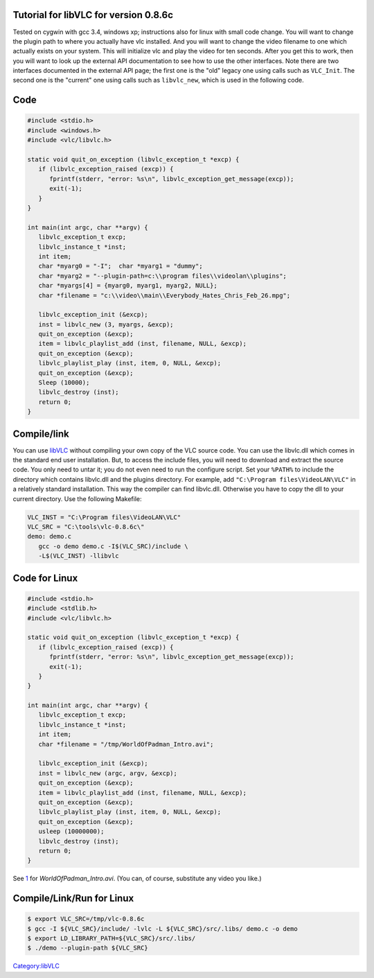 .. raw:: mediawiki

   {{Lowercase}}

.. raw:: mediawiki

   {{Historical}}

Tutorial for libVLC for version 0.8.6c
~~~~~~~~~~~~~~~~~~~~~~~~~~~~~~~~~~~~~~

Tested on cygwin with gcc 3.4, windows xp; instructions also for linux with small code change. You will want to change the plugin path to where you actually have vlc installed. And you will want to change the video filename to one which actually exists on your system. This will initialize vlc and play the video for ten seconds. After you get this to work, then you will want to look up the external API documentation to see how to use the other interfaces. Note there are two interfaces documented in the external API page; the first one is the "old" legacy one using calls such as ``VLC_Init``. The second one is the "current" one using calls such as ``libvlc_new``, which is used in the following code.

Code
~~~~

.. code:: c

    #include <stdio.h>
    #include <windows.h>
    #include <vlc/libvlc.h>
    
    static void quit_on_exception (libvlc_exception_t *excp) {
       if (libvlc_exception_raised (excp)) {
          fprintf(stderr, "error: %s\n", libvlc_exception_get_message(excp));
          exit(-1);
       }
    }
    
    int main(int argc, char **argv) {
       libvlc_exception_t excp;
       libvlc_instance_t *inst;
       int item;
       char *myarg0 = "-I";  char *myarg1 = "dummy";
       char *myarg2 = "--plugin-path=c:\\program files\\videolan\\plugins";
       char *myargs[4] = {myarg0, myarg1, myarg2, NULL};
       char *filename = "c:\\video\\main\\Everybody_Hates_Chris_Feb_26.mpg";
    
       libvlc_exception_init (&excp);
       inst = libvlc_new (3, myargs, &excp);
       quit_on_exception (&excp);
       item = libvlc_playlist_add (inst, filename, NULL, &excp); 
       quit_on_exception (&excp);
       libvlc_playlist_play (inst, item, 0, NULL, &excp); 
       quit_on_exception (&excp);
       Sleep (10000);
       libvlc_destroy (inst);
       return 0;
    }

Compile/link
~~~~~~~~~~~~

You can use `libVLC <libVLC>`__ without compiling your own copy of the VLC source code. You can use the libvlc.dll which comes in the standard end user installation. But, to access the include files, you will need to download and extract the source code. You only need to untar it; you do not even need to run the configure script. Set your ``%PATH%`` to include the directory which contains libvlc.dll and the plugins directory. For example, add ``"C:\Program files\VideoLAN\VLC"`` in a relatively standard installation. This way the compiler can find libvlc.dll. Otherwise you have to copy the dll to your current directory. Use the following Makefile:

.. code:: winbatch

    VLC_INST = "C:\Program files\VideoLAN\VLC"
    VLC_SRC = "C:\tools\vlc-0.8.6c\"
    demo: demo.c
       gcc -o demo demo.c -I$(VLC_SRC)/include \
       -L$(VLC_INST) -llibvlc

Code for Linux
~~~~~~~~~~~~~~

.. code:: c

    #include <stdio.h>
    #include <stdlib.h>
    #include <vlc/libvlc.h>
    
    static void quit_on_exception (libvlc_exception_t *excp) {
       if (libvlc_exception_raised (excp)) {
          fprintf(stderr, "error: %s\n", libvlc_exception_get_message(excp));
          exit(-1);
       }
    }
    
    int main(int argc, char **argv) {
       libvlc_exception_t excp;
       libvlc_instance_t *inst;
       int item;
       char *filename = "/tmp/WorldOfPadman_Intro.avi";
    
       libvlc_exception_init (&excp);
       inst = libvlc_new (argc, argv, &excp);
       quit_on_exception (&excp);
       item = libvlc_playlist_add (inst, filename, NULL, &excp); 
       quit_on_exception (&excp);
       libvlc_playlist_play (inst, item, 0, NULL, &excp); 
       quit_on_exception (&excp);
       usleep (10000000);
       libvlc_destroy (inst);
       return 0;
    }

See `1 <http://files.filefront.com/WorldOfPadman+Introavi/;6089800;/fileinfo.html>`__ for *WorldOfPadman_Intro.avi*. (You can, of course, substitute any video you like.)

Compile/Link/Run for Linux
~~~~~~~~~~~~~~~~~~~~~~~~~~

.. code:: bash

    $ export VLC_SRC=/tmp/vlc-0.8.6c
    $ gcc -I ${VLC_SRC}/include/ -lvlc -L ${VLC_SRC}/src/.libs/ demo.c -o demo
    $ export LD_LIBRARY_PATH=${VLC_SRC}/src/.libs/ 
    $ ./demo --plugin-path ${VLC_SRC}

`Category:libVLC <Category:libVLC>`__
